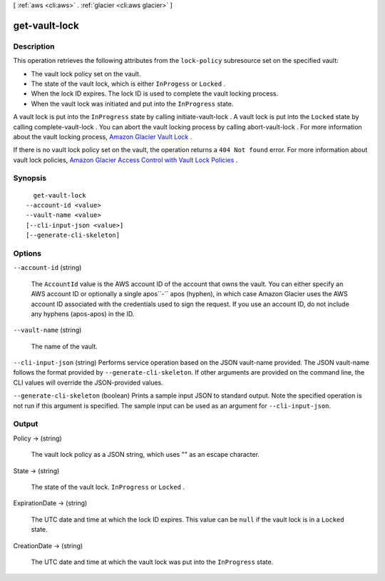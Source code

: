 [ :ref:`aws <cli:aws>` . :ref:`glacier <cli:aws glacier>` ]

.. _cli:aws glacier get-vault-lock:


**************
get-vault-lock
**************



===========
Description
===========



This operation retrieves the following attributes from the ``lock-policy`` subresource set on the specified vault: 

 
* The vault lock policy set on the vault. 
 
* The state of the vault lock, which is either ``InProgess`` or ``Locked`` . 
 
* When the lock ID expires. The lock ID is used to complete the vault locking process. 
 
* When the vault lock was initiated and put into the ``InProgress`` state. 
 

 

 

A vault lock is put into the ``InProgress`` state by calling  initiate-vault-lock . A vault lock is put into the ``Locked`` state by calling  complete-vault-lock . You can abort the vault locking process by calling  abort-vault-lock . For more information about the vault locking process, `Amazon Glacier Vault Lock`_ . 

 

If there is no vault lock policy set on the vault, the operation returns a ``404 Not found`` error. For more information about vault lock policies, `Amazon Glacier Access Control with Vault Lock Policies`_ . 



========
Synopsis
========

::

    get-vault-lock
  --account-id <value>
  --vault-name <value>
  [--cli-input-json <value>]
  [--generate-cli-skeleton]




=======
Options
=======

``--account-id`` (string)


  The ``AccountId`` value is the AWS account ID of the account that owns the vault. You can either specify an AWS account ID or optionally a single apos``-`` apos (hyphen), in which case Amazon Glacier uses the AWS account ID associated with the credentials used to sign the request. If you use an account ID, do not include any hyphens (apos-apos) in the ID.

  

``--vault-name`` (string)


  The name of the vault.

  

``--cli-input-json`` (string)
Performs service operation based on the JSON vault-name provided. The JSON vault-name follows the format provided by ``--generate-cli-skeleton``. If other arguments are provided on the command line, the CLI values will override the JSON-provided values.

``--generate-cli-skeleton`` (boolean)
Prints a sample input JSON to standard output. Note the specified operation is not run if this argument is specified. The sample input can be used as an argument for ``--cli-input-json``.



======
Output
======

Policy -> (string)

  

  The vault lock policy as a JSON string, which uses "\" as an escape character.

  

  

State -> (string)

  

  The state of the vault lock. ``InProgress`` or ``Locked`` .

  

  

ExpirationDate -> (string)

  

  The UTC date and time at which the lock ID expires. This value can be ``null`` if the vault lock is in a ``Locked`` state.

  

  

CreationDate -> (string)

  

  The UTC date and time at which the vault lock was put into the ``InProgress`` state.

  

  



.. _Amazon Glacier Vault Lock: http://docs.aws.amazon.com/amazonglacier/latest/dev/vault-lock.html
.. _Amazon Glacier Access Control with Vault Lock Policies: http://docs.aws.amazon.com/amazonglacier/latest/dev/vault-lock-policy.html
